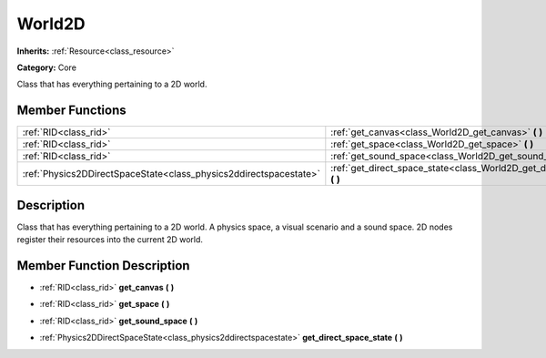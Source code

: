 .. _class_World2D:

World2D
=======

**Inherits:** :ref:`Resource<class_resource>`

**Category:** Core

Class that has everything pertaining to a 2D world.

Member Functions
----------------

+--------------------------------------------------------------------+----------------------------------------------------------------------------------+
| :ref:`RID<class_rid>`                                              | :ref:`get_canvas<class_World2D_get_canvas>`  **(** **)**                         |
+--------------------------------------------------------------------+----------------------------------------------------------------------------------+
| :ref:`RID<class_rid>`                                              | :ref:`get_space<class_World2D_get_space>`  **(** **)**                           |
+--------------------------------------------------------------------+----------------------------------------------------------------------------------+
| :ref:`RID<class_rid>`                                              | :ref:`get_sound_space<class_World2D_get_sound_space>`  **(** **)**               |
+--------------------------------------------------------------------+----------------------------------------------------------------------------------+
| :ref:`Physics2DDirectSpaceState<class_physics2ddirectspacestate>`  | :ref:`get_direct_space_state<class_World2D_get_direct_space_state>`  **(** **)** |
+--------------------------------------------------------------------+----------------------------------------------------------------------------------+

Description
-----------

Class that has everything pertaining to a 2D world. A physics space, a visual scenario and a sound space. 2D nodes register their resources into the current 2D world.

Member Function Description
---------------------------

.. _class_World2D_get_canvas:

- :ref:`RID<class_rid>`  **get_canvas**  **(** **)**

.. _class_World2D_get_space:

- :ref:`RID<class_rid>`  **get_space**  **(** **)**

.. _class_World2D_get_sound_space:

- :ref:`RID<class_rid>`  **get_sound_space**  **(** **)**

.. _class_World2D_get_direct_space_state:

- :ref:`Physics2DDirectSpaceState<class_physics2ddirectspacestate>`  **get_direct_space_state**  **(** **)**


